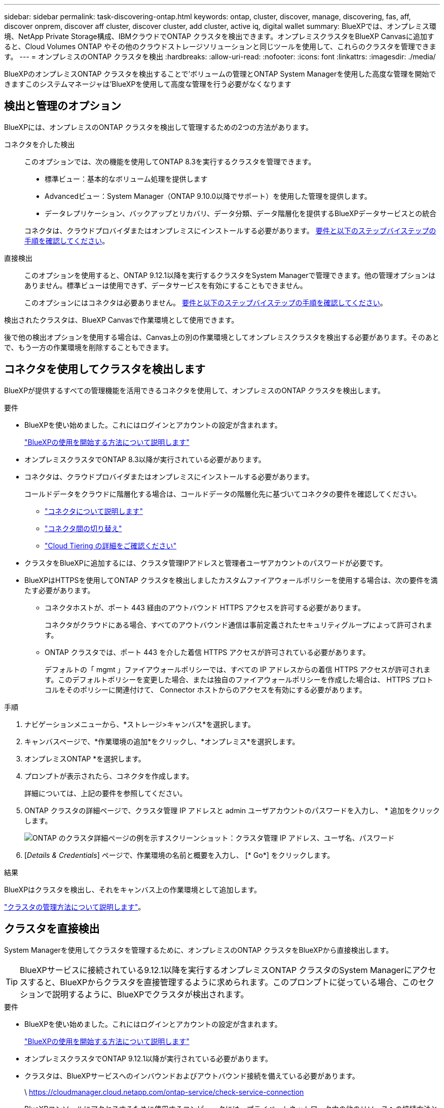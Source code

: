 ---
sidebar: sidebar 
permalink: task-discovering-ontap.html 
keywords: ontap, cluster, discover, manage, discovering, fas, aff, discover onprem, discover aff cluster, discover cluster, add cluster, active iq, digital wallet 
summary: BlueXPでは、オンプレミス環境、NetApp Private Storage構成、IBMクラウドでONTAP クラスタを検出できます。オンプレミスクラスタをBlueXP Canvasに追加すると、Cloud Volumes ONTAP やその他のクラウドストレージソリューションと同じツールを使用して、これらのクラスタを管理できます。 
---
= オンプレミスのONTAP クラスタを検出
:hardbreaks:
:allow-uri-read: 
:nofooter: 
:icons: font
:linkattrs: 
:imagesdir: ./media/


[role="lead"]
BlueXPのオンプレミスONTAP クラスタを検出することで'ボリュームの管理とONTAP System Managerを使用した高度な管理を開始できますこのシステムマネージャは'BlueXPを使用して高度な管理を行う必要がなくなります



== 検出と管理のオプション

BlueXPには、オンプレミスのONTAP クラスタを検出して管理するための2つの方法があります。

コネクタを介した検出:: このオプションでは、次の機能を使用してONTAP 8.3を実行するクラスタを管理できます。
+
--
* 標準ビュー：基本的なボリューム処理を提供します
* Advancedビュー：System Manager（ONTAP 9.10.0以降でサポート）を使用した管理を提供します。
* データレプリケーション、バックアップとリカバリ、データ分類、データ階層化を提供するBlueXPデータサービスとの統合


コネクタは、クラウドプロバイダまたはオンプレミスにインストールする必要があります。 <<コネクタを使用してクラスタを検出します,要件と以下のステップバイステップの手順を確認してください>>。

--
直接検出:: このオプションを使用すると、ONTAP 9.12.1以降を実行するクラスタをSystem Managerで管理できます。他の管理オプションはありません。標準ビューは使用できず、データサービスを有効にすることもできません。
+
--
このオプションにはコネクタは必要ありません。 <<クラスタを直接検出,要件と以下のステップバイステップの手順を確認してください>>。

--


検出されたクラスタは、BlueXP Canvasで作業環境として使用できます。

後で他の検出オプションを使用する場合は、Canvas上の別の作業環境としてオンプレミスクラスタを検出する必要があります。そのあとで、もう一方の作業環境を削除することもできます。



== コネクタを使用してクラスタを検出します

BlueXPが提供するすべての管理機能を活用できるコネクタを使用して、オンプレミスのONTAP クラスタを検出します。

.要件
* BlueXPを使い始めました。これにはログインとアカウントの設定が含まれます。
+
https://docs.netapp.com/us-en/cloud-manager-setup-admin/concept-overview.html["BlueXPの使用を開始する方法について説明します"^]

* オンプレミスクラスタでONTAP 8.3以降が実行されている必要があります。
* コネクタは、クラウドプロバイダまたはオンプレミスにインストールする必要があります。
+
コールドデータをクラウドに階層化する場合は、コールドデータの階層化先に基づいてコネクタの要件を確認してください。

+
** https://docs.netapp.com/us-en/cloud-manager-setup-admin/concept-connectors.html["コネクタについて説明します"^]
** https://docs.netapp.com/us-en/cloud-manager-setup-admin/task-managing-connectors.html["コネクタ間の切り替え"^]
** https://docs.netapp.com/us-en/cloud-manager-tiering/concept-cloud-tiering.html["Cloud Tiering の詳細をご確認ください"^]


* クラスタをBlueXPに追加するには、クラスタ管理IPアドレスと管理者ユーザアカウントのパスワードが必要です。
* BlueXPはHTTPSを使用してONTAP クラスタを検出しましたカスタムファイアウォールポリシーを使用する場合は、次の要件を満たす必要があります。
+
** コネクタホストが、ポート 443 経由のアウトバウンド HTTPS アクセスを許可する必要があります。
+
コネクタがクラウドにある場合、すべてのアウトバウンド通信は事前定義されたセキュリティグループによって許可されます。

** ONTAP クラスタでは、ポート 443 を介した着信 HTTPS アクセスが許可されている必要があります。
+
デフォルトの「 mgmt 」ファイアウォールポリシーでは、すべての IP アドレスからの着信 HTTPS アクセスが許可されます。このデフォルトポリシーを変更した場合、または独自のファイアウォールポリシーを作成した場合は、 HTTPS プロトコルをそのポリシーに関連付けて、 Connector ホストからのアクセスを有効にする必要があります。





.手順
. ナビゲーションメニューから、*ストレージ>キャンバス*を選択します。
. キャンバスページで、*作業環境の追加*をクリックし、*オンプレミス*を選択します。
. オンプレミスONTAP *を選択します。
. プロンプトが表示されたら、コネクタを作成します。
+
詳細については、上記の要件を参照してください。

. ONTAP クラスタの詳細ページで、クラスタ管理 IP アドレスと admin ユーザアカウントのパスワードを入力し、 * 追加をクリックします。
+
image:screenshot_discover_ontap.png["ONTAP のクラスタ詳細ページの例を示すスクリーンショット：クラスタ管理 IP アドレス、ユーザ名、パスワード"]

. [_Details & Credentials_] ページで、作業環境の名前と概要を入力し、 [* Go*] をクリックします。


.結果
BlueXPはクラスタを検出し、それをキャンバス上の作業環境として追加します。

link:task-manage-ontap-connector.html["クラスタの管理方法について説明します"]。



== クラスタを直接検出

System Managerを使用してクラスタを管理するために、オンプレミスのONTAP クラスタをBlueXPから直接検出します。


TIP: BlueXPサービスに接続されている9.12.1以降を実行するオンプレミスONTAP クラスタのSystem Managerにアクセスすると、BlueXPからクラスタを直接管理するように求められます。このプロンプトに従っている場合、このセクションで説明するように、BlueXPでクラスタが検出されます。

.要件
* BlueXPを使い始めました。これにはログインとアカウントの設定が含まれます。
+
https://docs.netapp.com/us-en/cloud-manager-setup-admin/concept-overview.html["BlueXPの使用を開始する方法について説明します"^]

* オンプレミスクラスタでONTAP 9.12.1以降が実行されている必要があります。
* クラスタは、BlueXPサービスへのインバウンドおよびアウトバウンド接続を備えている必要があります。
+
\ https://cloudmanager.cloud.netapp.com/ontap-service/check-service-connection

* BlueXPコンソールにアクセスするために使用するコンピュータには、プライベートネットワーク内の他のリソースへの接続方法と同様に、オンプレミスのONTAP クラスタへのネットワーク接続が必要です。
* クラスタ管理IPアドレスとadminユーザアカウントのパスワードが必要です。
* BlueXPはHTTPSを使用してONTAP クラスタを検出しましたカスタムファイアウォールポリシーを使用する場合は、ONTAP クラスタがポート443経由のインバウンドHTTPSアクセスを許可する必要があります。
+
デフォルトの「 mgmt 」ファイアウォールポリシーでは、すべての IP アドレスからの着信 HTTPS アクセスが許可されます。このデフォルトポリシーを変更した場合、または独自のファイアウォールポリシーを作成した場合は、 HTTPS プロトコルをそのポリシーに関連付けて、 Connector ホストからのアクセスを有効にする必要があります。



.手順
. ナビゲーションメニューから、*ストレージ>キャンバス*を選択します。
. キャンバスページで、*作業環境の追加*をクリックし、*オンプレミス*を選択します。
. 「* Local On-Premises ONTAP (Direct)*」を選択します。
. クラスタ管理IPアドレスとadminユーザアカウントのパスワードを入力し、* Add *をクリックします。


.結果
BlueXPはクラスタを検出し、それをキャンバス上の作業環境として追加します。

link:task-manage-ontap-direct.html["クラスタの管理方法について説明します"]。
